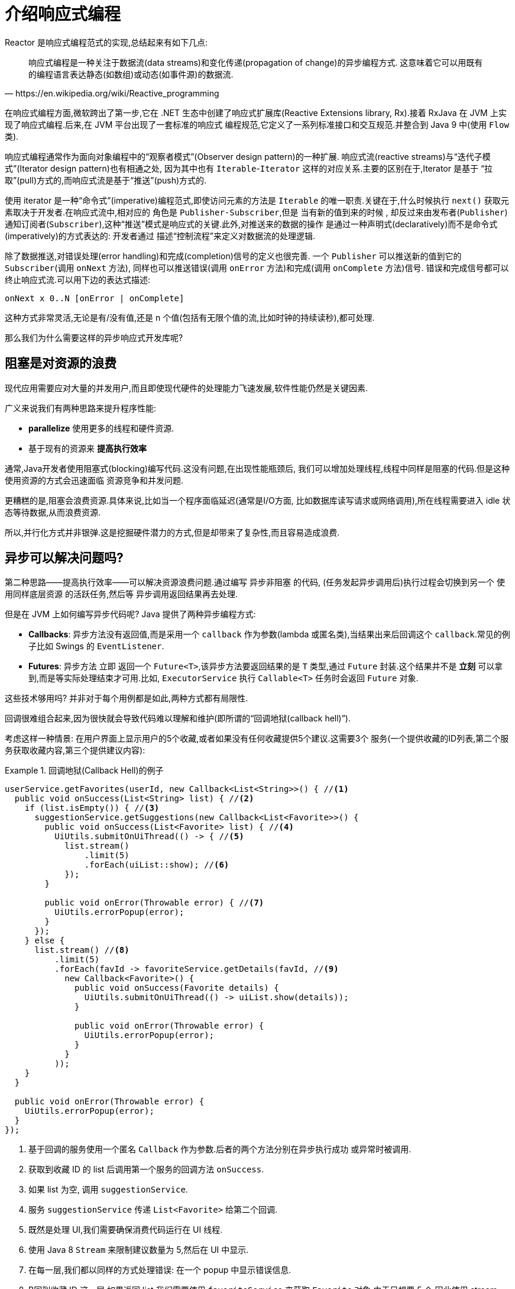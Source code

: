 [[intro-reactive]]
= 介绍响应式编程

Reactor 是响应式编程范式的实现,总结起来有如下几点:

[quote, https://en.wikipedia.org/wiki/Reactive_programming]
响应式编程是一种关注于数据流(data streams)和变化传递(propagation of change)的异步编程方式. 这意味着它可以用既有的编程语言表达静态(如数组)或动态(如事件源)的数据流.

在响应式编程方面,微软跨出了第一步,它在 .NET 生态中创建了响应式扩展库(Reactive Extensions library, Rx).接着 RxJava 在 JVM 上实现了响应式编程.后来,在 JVM 平台出现了一套标准的响应式 编程规范,它定义了一系列标准接口和交互规范.并整合到 Java 9 中(使用 `Flow` 类).

响应式编程通常作为面向对象编程中的“观察者模式”(Observer design pattern)的一种扩展. 响应式流(reactive streams)与“迭代子模式”(Iterator design pattern)也有相通之处, 因为其中也有 `Iterable`-`Iterator` 这样的对应关系.主要的区别在于,Iterator 是基于 “拉取”(pull)方式的,而响应式流是基于“推送”(push)方式的.

使用 iterator 是一种“命令式”(imperative)编程范式,即使访问元素的方法是 `Iterable` 的唯一职责.关键在于,什么时候执行 `next()` 获取元素取决于开发者.在响应式流中,相对应的 角色是 `Publisher-Subscriber`,但是 当有新的值到来的时候 ,
却反过来由发布者(`Publisher`) 通知订阅者(`Subscriber`),这种“推送”模式是响应式的关键.此外,对推送来的数据的操作 是通过一种声明式(declaratively)而不是命令式(imperatively)的方式表达的: 开发者通过 描述“控制流程”来定义对数据流的处理逻辑.

除了数据推送,对错误处理(error handling)和完成(completion)信号的定义也很完善. 一个 `Publisher` 可以推送新的值到它的 `Subscriber`(调用 `onNext` 方法), 同样也可以推送错误(调用 `onError` 方法)和完成(调用 `onComplete` 方法)信号. 错误和完成信号都可以终止响应式流.可以用下边的表达式描述:

====
[source]
----
onNext x 0..N [onError | onComplete]
----
====

这种方式非常灵活,无论是有/没有值,还是 n 个值(包括有无限个值的流,比如时钟的持续读秒),都可处理.

那么我们为什么需要这样的异步响应式开发库呢?

== 阻塞是对资源的浪费

现代应用需要应对大量的并发用户,而且即使现代硬件的处理能力飞速发展,软件性能仍然是关键因素.

广义来说我们有两种思路来提升程序性能:

* *parallelize* 使用更多的线程和硬件资源.
* 基于现有的资源来 *提高执行效率*

通常,Java开发者使用阻塞式(blocking)编写代码.这没有问题,在出现性能瓶颈后, 我们可以增加处理线程,线程中同样是阻塞的代码.但是这种使用资源的方式会迅速面临 资源竞争和并发问题.

更糟糕的是,阻塞会浪费资源.具体来说,比如当一个程序面临延迟(通常是I/O方面, 比如数据库读写请求或网络调用),所在线程需要进入 idle 状态等待数据,从而浪费资源.

所以,并行化方式并非银弹.这是挖掘硬件潜力的方式,但是却带来了复杂性,而且容易造成浪费.

== 异步可以解决问题吗?

第二种思路——提高执行效率——可以解决资源浪费问题.通过编写 异步非阻塞 的代码, (任务发起异步调用后)执行过程会切换到另一个 使用同样底层资源 的活跃任务,然后等 异步调用返回结果再去处理.

但是在 JVM 上如何编写异步代码呢? Java 提供了两种异步编程方式:

* *Callbacks*: 异步方法没有返回值,而是采用一个 `callback` 作为参数(lambda 或匿名类),当结果出来后回调这个 `callback`.常见的例子比如 Swings 的 `EventListener`.
* *Futures*: 异步方法 立即 返回一个 `Future<T>`,该异步方法要返回结果的是 `T` 类型,通过 `Future` 封装.这个结果并不是 *立刻* 可以拿到,而是等实际处理结束才可用.比如, `ExecutorService` 执行 `Callable<T>` 任务时会返回 `Future` 对象.

这些技术够用吗? 并非对于每个用例都是如此,两种方式都有局限性.

回调很难组合起来,因为很快就会导致代码难以理解和维护(即所谓的“回调地狱(callback hell)”).

考虑这样一种情景: 在用户界面上显示用户的5个收藏,或者如果没有任何收藏提供5个建议.这需要3个 服务(一个提供收藏的ID列表,第二个服务获取收藏内容,第三个提供建议内容):

.回调地狱(Callback Hell)的例子
====
[source,java]
----
userService.getFavorites(userId, new Callback<List<String>>() { //<1>
  public void onSuccess(List<String> list) { //<2>
    if (list.isEmpty()) { //<3>
      suggestionService.getSuggestions(new Callback<List<Favorite>>() {
        public void onSuccess(List<Favorite> list) { //<4>
          UiUtils.submitOnUiThread(() -> { //<5>
            list.stream()
                .limit(5)
                .forEach(uiList::show); //<6>
            });
        }

        public void onError(Throwable error) { //<7>
          UiUtils.errorPopup(error);
        }
      });
    } else {
      list.stream() //<8>
          .limit(5)
          .forEach(favId -> favoriteService.getDetails(favId, //<9>
            new Callback<Favorite>() {
              public void onSuccess(Favorite details) {
                UiUtils.submitOnUiThread(() -> uiList.show(details));
              }

              public void onError(Throwable error) {
                UiUtils.errorPopup(error);
              }
            }
          ));
    }
  }

  public void onError(Throwable error) {
    UiUtils.errorPopup(error);
  }
});
----
<1> 基于回调的服务使用一个匿名 `Callback` 作为参数.后者的两个方法分别在异步执行成功 或异常时被调用.
<2> 获取到收藏 ID 的 list 后调用第一个服务的回调方法 `onSuccess`.
<3> 如果 list 为空, 调用 `suggestionService`.
<4> 服务 `suggestionService` 传递 `List<Favorite>` 给第二个回调.
<5> 既然是处理 UI,我们需要确保消费代码运行在 UI 线程.
<6> 使用 Java 8 `Stream` 来限制建议数量为 5,然后在 UI 中显示.
<7> 在每一层,我们都以同样的方式处理错误: 在一个 popup 中显示错误信息.
<8> B回到收藏 ID 这一层,如果返回 list,我们需要使用 `favoriteService` 来获取 `Favorite` 对象.由于只想要 5 个,因此使用 stream .
<9> 再一次回调.这次对每个 ID,获取 `Favorite` 对象在 UI 线程中推送到前端显示.
====

这里有不少代码,稍微有些难以阅读,并且还有重复代码,我们再来看一下用 Reactor 实现同样功能:

.使用 Reactor 实现以上回调方式同样功能的例子
====
[source,java]
----
userService.getFavorites(userId) // <1>
           .flatMap(favoriteService::getDetails) // <2>
           .switchIfEmpty(suggestionService.getSuggestions()) // <3>
           .take(5) // <4>
           .publishOn(UiUtils.uiThreadScheduler()) // <5>
           .subscribe(uiList::show, UiUtils::errorPopup); // <6>
----
<1> 我们获取到收藏 ID 的流
<2> 我们 _异步地转换_ 它们(ID) 为 `Favorite` 对象(使用 `flatMap`),现在我们有了 `Favorite` 流.
<3> 一旦 `Favorite` 为空,切换到 `suggestionService`.
<4> 我们只关注流中的最多5个元素.
<5> 最后,我们希望在 UI 线程中进行处理.
<6> 通过描述对数据的最终处理(在 UI 中显示)和对错误的处理(显示在 popup 中)来触发(subscribe).
====

如果你想确保 “收藏的ID” 的数据在 800ms 内获得(如果超时,从缓存中获取)呢? 在基于回调的代码中, 会比较复杂.但 Reactor 中就很简单,在处理链中增加一个 `timeout` 的操作符即可.

.Reactor 中增加超时控制的例子
====
[source,java]
----
userService.getFavorites(userId)
           .timeout(Duration.ofMillis(800)) // <1>
           .onErrorResume(cacheService.cachedFavoritesFor(userId)) // <2>
           .flatMap(favoriteService::getDetails) // <3>
           .switchIfEmpty(suggestionService.getSuggestions())
           .take(5)
           .publishOn(UiUtils.uiThreadScheduler())
           .subscribe(uiList::show, UiUtils::errorPopup);
----
<1> 如果在 800ms 内没有发出(emit)任何值,则发出错误(error).
<2> 一旦收到错误,交由 `cacheService` 处理.
<3> 处理链后边的内容与上例类似.
====

`Futures` 比回调要好一点,但即使在 Java 8 引入了 `CompletableFuture`,它对于多个处理的组合仍不够好用. 编排多个 `Futures` 是可行的,但却不易.此外,`Future` 还有一个问题:

`Future` 对象相比较 callbacks 也许更好一点, 但他们在组合使用仍然做的还不是很好。尽管在 Java 8 中提供了 `CompletableFuture` 来将多个 `Future` 对象组合在一起使用，但想要实现并不容易，此外 `Future` 还有其他问题:

* 当对 `Future` 对象最终调用 `get()` 方法时,仍然会导致阻塞
* 它们不支持惰性计算.
* 并且缺乏对多个值以及更进一步对错误的处理

再看一个例子: 我们得到一个 ID 列表,然后通过它进一步获取到 对应的 name 和 statistics  为元素的列表,整个过程用异步方式来实现.下面的示例使用 `CompletableFuture` 类型的列表执行此操作:

.`CompletableFuture` 处理组合的例子
====
[source,java]
----
CompletableFuture<List<String>> ids = ifhIds(); // <1>

CompletableFuture<List<String>> result = ids.thenComposeAsync(l -> { // <2>
	Stream<CompletableFuture<String>> zip =
			l.stream().map(i -> { // <3>
				CompletableFuture<String> nameTask = ifhName(i); // <4>
				CompletableFuture<Integer> statTask = ifhStat(i); // <5>

				return nameTask.thenCombineAsync(statTask, (name, stat) -> "Name " + name + " has stats " + stat); // <6>
			});
	List<CompletableFuture<String>> combinationList = zip.collect(Collectors.toList()); // <7>
	CompletableFuture<String>[] combinationArray = combinationList.toArray(new CompletableFuture[combinationList.size()]);

	CompletableFuture<Void> allDone = CompletableFuture.allOf(combinationArray); // <8>
	return allDone.thenApply(v -> combinationList.stream()
			.map(CompletableFuture::join) // <9>
			.collect(Collectors.toList()));
});

List<String> results = result.join(); // <10>
assertThat(results).contains(
		"Name NameJoe has stats 103",
		"Name NameBart has stats 104",
		"Name NameHenry has stats 105",
		"Name NameNicole has stats 106",
		"Name NameABSLAJNFOAJNFOANFANSF has stats 121");
----
<1> 以一个 Future 开始,其中封装了后续将获取和处理的 `id` 的 list.
<2> 获取到 list 后边进一步对其启动异步处理任务.
<3> 对于 list 中的每一个元素:
<4> 异步地得到相应的 name.
<5> 异步地得到相应的 statistics.
<6> 将两个结果一一组合.
<7> 我们现在有了一个 list,元素是 Future(表示组合的任务,类型是 `CompletableFuture`),为了执行这些任务, 我们需要将这个 list(元素构成的流) 转换为数组(List).
<8> 将这个数组传递给 `CompletableFuture.allOf`,返回一个 `Future` ,当所以任务都完成了,那么这个 `Future` 也就完成了. ,
<9> 有点麻烦的地方在于 `allOf` 返回的是 `CompletableFuture<Void>`,所以我们遍历这个 `Future` 的 `List`, ,然后使用 `join()` 来收集它们的结果(不会导致阻塞,因为 `allOf` 确保这些 `Future` 全部完成)
<10> 一旦整个异步流水线被触发,我们等它完成处理,然后返回结果列表.
====

由于 Reactor 内置许多组合操作,因此以上例子可以简单地实现:

.Reactor 实现与 Future 同样功能的代码
====
[source,java]
----
Flux<String> ids = ifhrIds(); // <1>

Flux<String> combinations =
		ids.flatMap(id -> { // <2>
			Mono<String> nameTask = ifhrName(id); // <3>
			Mono<Integer> statTask = ifhrStat(id); // <4>

			return nameTask.zipWith(statTask, // <5>
					(name, stat) -> "Name " + name + " has stats " + stat);
		});

Mono<List<String>> result = combinations.collectList(); // <6>

List<String> results = result.block(); // <7>
assertThat(results).containsExactly( // <8>
		"Name NameJoe has stats 103",
		"Name NameBart has stats 104",
		"Name NameHenry has stats 105",
		"Name NameNicole has stats 106",
		"Name NameABSLAJNFOAJNFOANFANSF has stats 121"
);
----
<1> 这一次,我们从一个异步方式提供的 `ids` 序列(`Flux<String>`)开始.
<2> 对于序列中的每一个元素,我们异步地处理它(`flatMap` 方法内)两次.
<3> 获取相应的 name.
<4> 获取相应的 statistic.
<5> 异步地组合两个值
<6> 随着序列中的元素值“到位”,它们收集一个 `List` 中.
<7> 在生成流的环节,我们可以继续异步地操作 `Flux` 流,对其进行组合和订阅(`subscribe`). 最终我们很可能得到一个 `Mono` .由于是测试,我们阻塞住(block()),等待流处理过程结束, 然后直接返回集合.
<8> 对结果进行断言.
====

回调或 `Future` 遇到的窘境是类似的,这也是响应式编程要通过 `Publisher-Suscriber` 方式来解决的.

== 从命令式编程到响应式编程

类似 Reactor 这样的响应式库的目标就是要弥补上述 "`classic`" (经典) 的 JVM 异步方式所带来的不足, 此外还会关注一下几个方面:

* *Composability(可编排性)* 和 *readability(可读性)*
* 使用丰富的  *操作符* 来处理形如 *流* 的数据
* 在 *subscribe(订阅)* 之前什么都不会发生
* *Backpressure(被压)* 具体来说即 _消费者能够反向告知生产者生产内容的速度的能力_
* *高层次* (同时也是有 *高价值的*)的抽象,从而达到 并发无关 的效果

=== 可编排性与可读性

可编排性,指的是编排多个异步任务的能力.比如我们将前一个任务的结果传递给后一个任务作为输入, 或者将多个任务以分解再汇总(fork-join)的形式执行,或者将异步的任务作为离散的组件在系统中 进行重用.

这种编排任务的能力与代码的可读性和可维护性是紧密相关的.随着异步处理任务数量和复杂度 的提高,编写和阅读代码都变得越来越困难.就像我们刚才看到的,回调模式是简单的,但是缺点 是在复杂的处理逻辑中,回调中会层层嵌入回调,导致 回调地狱(Callback Hell) .你能猜到 (或有过这种痛苦经历),这样的代码是难以阅读和分析的.

Reactor 提供了丰富的编排操作,从而代码直观反映了处理流程,并且所有的操作保持在同一层次 (尽量避免了嵌套).

=== 就像装配流水线

你可以想象数据在响应式应用中的处理,就像流过一条装配流水线.Reactor 既是传送带, 又是一个个的装配工或机器人.原材料从源头(最初的 `Publisher`)流出,最终被加工为成品, 等待被推送到消费者(或者说 `Subscriber`).

原材料会经过不同的中间处理过程,或者作为半成品与其他半成品进行组装.如果某处有齿轮卡住, 或者某件产品的包装过程花费了太久时间,相应的工位就可以向上游发出信号来限制或停止发出原材料.

=== Operators(操作符)

在 Reactor 中,操作符(operator)就像装配线中的工位(操作员或装配机器人).每一个操作符 对 `Publisher` 进行相应的处理,然后将 `Publisher` 包装为一个新的 `Publisher`.就像一个链条,
数据源自第一个 `Publisher`,然后顺链条而下,在每个环节进行相应的处理.最终,一个订阅者 (`Subscriber`)终结这个过程.请记住,在订阅者(`Subscriber`)订阅(`subscribe`)到一个 发布者(`Publisher`)之前,什么都不会发生.

TIP: 理解了操作符会创建新的 Publisher 实例这一点,能够帮助你避免一个常见的问题, 这种问题会让你觉得处理链上的某个操作符没有起作用.相关内容请参考 <<faq.adoc#faq.chain,item>> .

虽然响应式流规范(Reactive Streams specification)没有规定任何操作符, 类似 Reactor 这样的响应式库所带来的最大附加价值之一就是提供丰富的操作符.包括基础的转换操作, 到过滤操作,甚至复杂的编排和错误处理操作.

[[reactive.subscribe]]
=== `subscribe()` 之前什么都不会发生

在 Reactor 中,当你创建了一条 `Publisher` 处理链,数据还不会开始生成.事实上,你是创建了 一种抽象的对于异步处理流程的描述(从而方便重用和组装).

当真正 *subscribing* 的时候,你需要将 `Publisher` 关联到一个 `Subscriber` 上,然后 才会触发整个链的流动.这时候,`Subscriber` 会向上游发送一个 `request` 信号,一直到达源头 的 `Publisher`.

[[reactive.backpressure]]
=== Backpressure(背压)

向上游传递信号这一点也被用于实现 背压 ,就像在装配线上,某个工位的处理速度如果慢于流水线 速度,会对上游发送反馈信号一样.

在响应式流规范中实际定义的机制同刚才的类比非常接近: 订阅者可以无限接受数据并让它的源头 “满负荷”推送所有的数据,也可以通过使用 `request` 机制来告知源头它一次最多能够处理 `n` 个元素.

中间环节的操作也可以影响 request.想象一个能够将每10个元素分批打包的缓存(`buffer`)操作. 如果订阅者请求一个元素,那么对于源头来说可以生成10个元素.此外预取策略也可以使用了, 比如在订阅前预先生成元素.
避免了 `request(1)`  往返,如果在请求之前生成元素的成本不太高的话,这将是有益的.

这样能够将“推送”模式转换为“推送+拉取”混合的模式,如果下游准备好了,可以从上游拉取 n 个元素; 但是如果上游元素还没有准备好,下游还是要等待上游的推送.

[[reactive.hotCold]]
=== Hot vs Cold

在 Rx 家族的响应式库中,响应式流分为 *Cold* 和 *Hot* 两种类型,区别主要在于响应式流如何 对订阅者进行响应:

- *Cold* 指对于每一个 `Subscriber`,都会收到从头开始所有的数据.如果源头 生成了一个 HTTP 请求,对于每一个订阅都会创建一个新的 HTTP 请求.
- *Hot* 指对于一个 `Subscriber`,只能获取从它开始 订阅 之后 发出的数据.不过注意,有些 "hot" 的响应式流可以缓存部分或全部历史数据. 通常意义上来说,
一个 "hot" 的响应式流,甚至在即使没有订阅者接收数据的情况下,也可以 发出数据(这一点同 "Subscribe() 之前什么都不会发生" 的规则有冲突).

更多关于 Reactor 中 Hot vs Cold 的内容,请参考 <<advancedFeatures.adoc#reactor.hotCold,reactor-specific 章节>>.

//TODO talk about being concurrency-agnostic? Elements of functional style?
